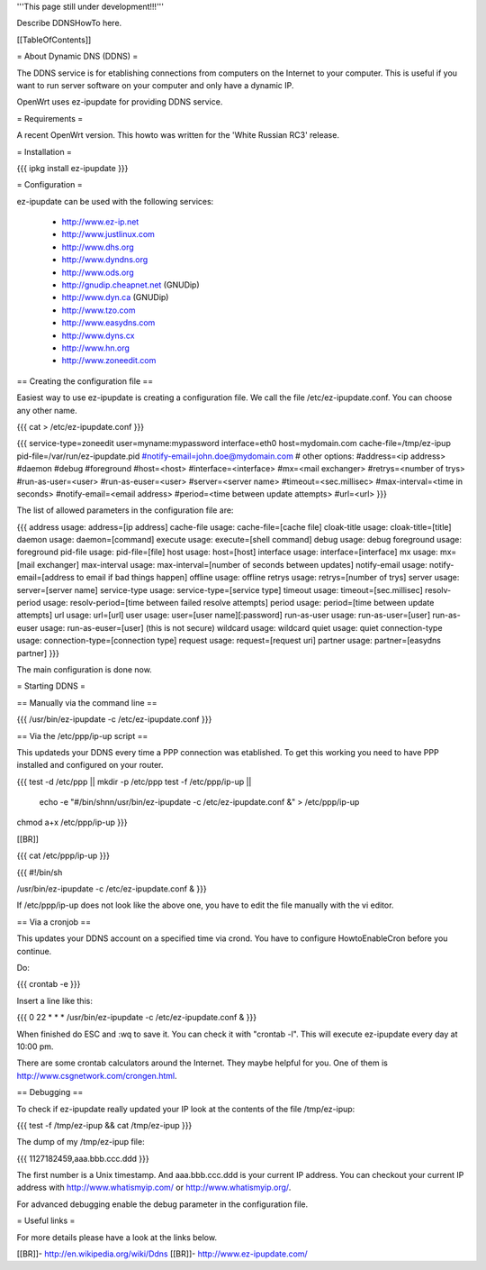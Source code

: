 '''This page still under development!!!'''

Describe DDNSHowTo here.


[[TableOfContents]]


= About Dynamic DNS (DDNS) =

The DDNS service is for etablishing connections from computers on
the Internet to your computer. This is useful if you want to run
server software on your computer and only have a dynamic IP.

OpenWrt uses ez-ipupdate for providing DDNS service.


= Requirements =

A recent OpenWrt version. This howto was written for the
'White Russian RC3' release.


= Installation =

{{{
ipkg install ez-ipupdate
}}}


= Configuration =

ez-ipupdate can be used with the following services:

    * http://www.ez-ip.net
    * http://www.justlinux.com
    * http://www.dhs.org
    * http://www.dyndns.org
    * http://www.ods.org
    * http://gnudip.cheapnet.net (GNUDip)
    * http://www.dyn.ca (GNUDip)
    * http://www.tzo.com
    * http://www.easydns.com
    * http://www.dyns.cx
    * http://www.hn.org
    * http://www.zoneedit.com


== Creating the configuration file ==

Easiest way to use ez-ipupdate is creating a configuration file.
We call the file /etc/ez-ipupdate.conf. You can choose any other
name.

{{{
cat > /etc/ez-ipupdate.conf
}}}

{{{
service-type=zoneedit
user=myname:mypassword
interface=eth0
host=mydomain.com
cache-file=/tmp/ez-ipup
pid-file=/var/run/ez-ipupdate.pid
#notify-email=john.doe@mydomain.com
# other options:
#address=<ip address>
#daemon
#debug
#foreground
#host=<host>
#interface=<interface>
#mx=<mail exchanger>
#retrys=<number of trys>
#run-as-user=<user>
#run-as-euser=<user>
#server=<server name>
#timeout=<sec.millisec>
#max-interval=<time in seconds>
#notify-email=<email address>
#period=<time between update attempts>
#url=<url>
}}}

The list of allowed parameters in the configuration file are:

{{{
address                 usage: address=[ip address]
cache-file              usage: cache-file=[cache file]
cloak-title             usage: cloak-title=[title]
daemon                  usage: daemon=[command]
execute                 usage: execute=[shell command]
debug                   usage: debug
foreground              usage: foreground
pid-file                usage: pid-file=[file]
host                    usage: host=[host]
interface               usage: interface=[interface]
mx                      usage: mx=[mail exchanger]
max-interval            usage: max-interval=[number of seconds between updates]
notify-email            usage: notify-email=[address to email if bad things happen]
offline                 usage: offline
retrys                  usage: retrys=[number of trys]
server                  usage: server=[server name]
service-type            usage: service-type=[service type]
timeout                 usage: timeout=[sec.millisec]
resolv-period           usage: resolv-period=[time between failed resolve attempts]
period                  usage: period=[time between update attempts]
url                     usage: url=[url]
user                    usage: user=[user name][:password]
run-as-user             usage: run-as-user=[user]
run-as-euser            usage: run-as-euser=[user] (this is not secure)
wildcard                usage: wildcard
quiet                   usage: quiet
connection-type         usage: connection-type=[connection type]
request                 usage: request=[request uri]
partner                 usage: partner=[easydns partner]
}}}

The main configuration is done now.


= Starting DDNS =


== Manually via the command line ==

{{{
/usr/bin/ez-ipupdate -c /etc/ez-ipupdate.conf
}}}


== Via the /etc/ppp/ip-up script ==

This updateds your DDNS every time a PPP connection was etablished.
To get this working you need to have PPP installed and configured on your router.

{{{
test -d /etc/ppp || mkdir -p /etc/ppp
test -f /etc/ppp/ip-up || \
        echo -e "#/bin/sh\n\n/usr/bin/ez-ipupdate -c /etc/ez-ipupdate.conf &" \
        > /etc/ppp/ip-up
chmod a+x /etc/ppp/ip-up
}}}

[[BR]]

{{{
cat /etc/ppp/ip-up
}}}

{{{
#!/bin/sh

/usr/bin/ez-ipupdate -c /etc/ez-ipupdate.conf &
}}}

If /etc/ppp/ip-up does not look like the above one, you have to edit the file manually with the vi editor.


== Via a cronjob ==

This updates your DDNS account on a specified time via crond. You have to
configure HowtoEnableCron before you continue.

Do:

{{{
crontab -e
}}}

Insert a line like this:

{{{
0 22 * * * /usr/bin/ez-ipupdate -c /etc/ez-ipupdate.conf &
}}}

When finished do ESC and :wq to save it. You can check it with "crontab -l".
This will execute ez-ipupdate every day at 10:00 pm.

There are some crontab calculators around the Internet. They maybe helpful
for you. One of them is http://www.csgnetwork.com/crongen.html.


== Debugging ==

To check if ez-ipupdate really updated your IP look at the contents of the
file /tmp/ez-ipup:

{{{
test -f /tmp/ez-ipup && cat /tmp/ez-ipup
}}}

The dump of my /tmp/ez-ipup file:

{{{
1127182459,aaa.bbb.ccc.ddd
}}}

The first number is a Unix timestamp. And aaa.bbb.ccc.ddd is your current
IP address. You can checkout your current IP address with
http://www.whatismyip.com/ or http://www.whatismyip.org/.

For advanced debugging enable the debug parameter in the configuration file.


= Useful links =

For more details please have a look at the links below.

[[BR]]- http://en.wikipedia.org/wiki/Ddns
[[BR]]- http://www.ez-ipupdate.com/

